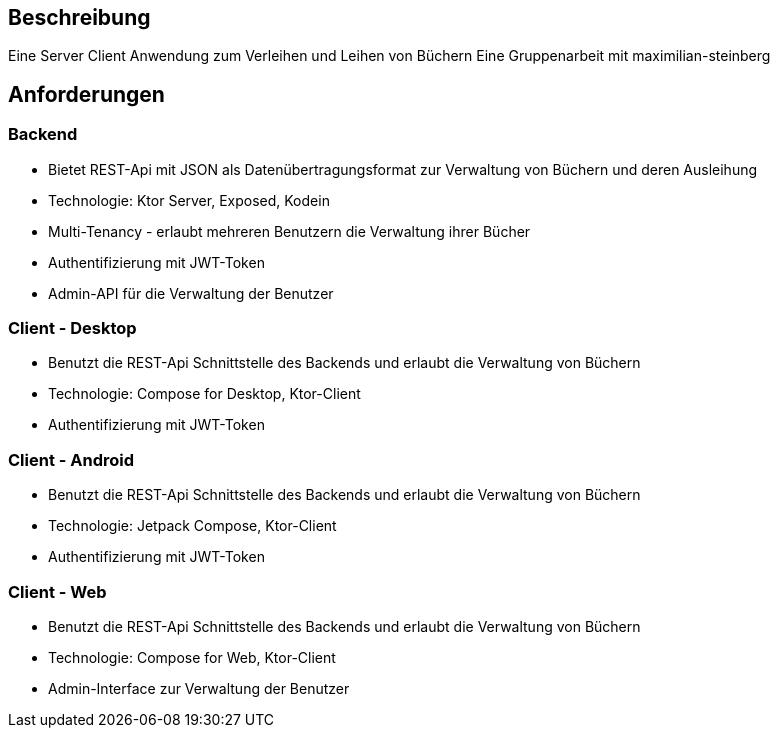 

== Beschreibung

Eine Server Client Anwendung zum Verleihen und Leihen von Büchern
Eine Gruppenarbeit mit maximilian-steinberg

== Anforderungen

=== Backend

- Bietet REST-Api mit JSON als Datenübertragungsformat zur Verwaltung von Büchern und deren Ausleihung
- Technologie: Ktor Server, Exposed, Kodein
- Multi-Tenancy - erlaubt mehreren Benutzern die Verwaltung ihrer Bücher
- Authentifizierung mit JWT-Token
- Admin-API für die Verwaltung der Benutzer

=== Client - Desktop

- Benutzt die REST-Api Schnittstelle des Backends und erlaubt die Verwaltung von Büchern
- Technologie: Compose for Desktop, Ktor-Client
- Authentifizierung mit JWT-Token

=== Client - Android

- Benutzt die REST-Api Schnittstelle des Backends und erlaubt die Verwaltung von Büchern
- Technologie: Jetpack Compose, Ktor-Client
- Authentifizierung mit JWT-Token

=== Client - Web

- Benutzt die REST-Api Schnittstelle des Backends und erlaubt die Verwaltung von Büchern
- Technologie: Compose for Web, Ktor-Client
- Admin-Interface zur Verwaltung der Benutzer

